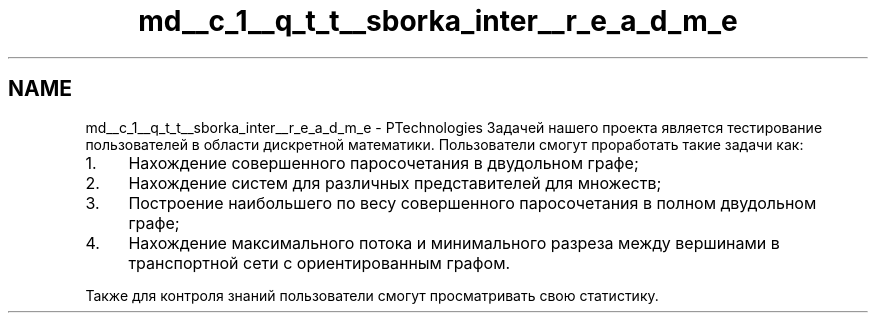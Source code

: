 .TH "md__c_1__q_t_t__sborka_inter__r_e_a_d_m_e" 3 "Sat Oct 29 2022" "Version 1.6" "GUI" \" -*- nroff -*-
.ad l
.nh
.SH NAME
md__c_1__q_t_t__sborka_inter__r_e_a_d_m_e \- PTechnologies 
Задачей нашего проекта является тестирование пользователей в области дискретной математики\&. Пользователи смогут проработать такие задачи как:
.PP
.IP "1." 4
Нахождение совершенного паросочетания в двудольном графе;
.IP "2." 4
Нахождение систем для различных представителей для множеств;
.IP "3." 4
Построение наибольшего по весу совершенного паросочетания в полном двудольном графе;
.IP "4." 4
Нахождение максимального потока и минимального разреза между вершинами в транспортной сети с ориентированным графом\&.
.PP
.PP
Также для контроля знаний пользователи смогут просматривать свою статистику\&. 
